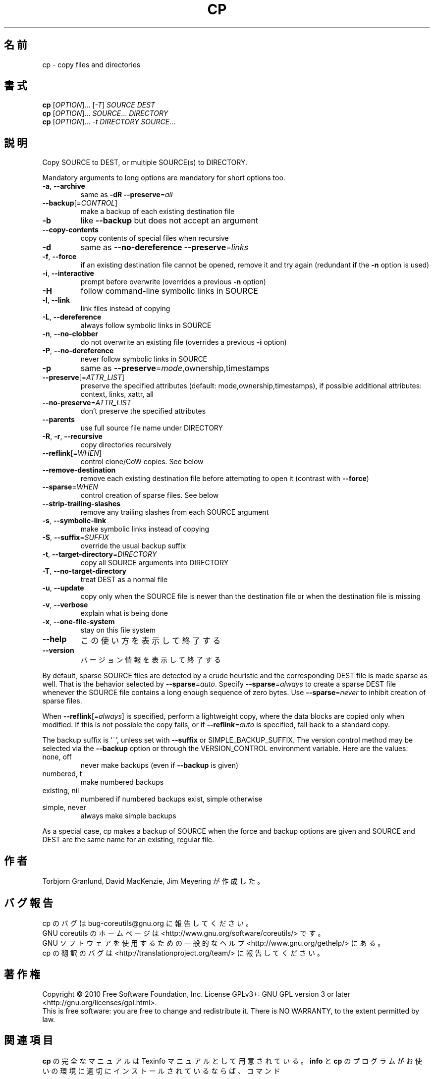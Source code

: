 .\" DO NOT MODIFY THIS FILE!  It was generated by help2man 1.35.
.\"*******************************************************************
.\"
.\" This file was generated with po4a. Translate the source file.
.\"
.\"*******************************************************************
.TH CP 1 "April 2010" "GNU coreutils 8.5" ユーザーコマンド
.SH 名前
cp \- copy files and directories
.SH 書式
\fBcp\fP [\fIOPTION\fP]... [\fI\-T\fP] \fISOURCE DEST\fP
.br
\fBcp\fP [\fIOPTION\fP]... \fISOURCE\fP... \fIDIRECTORY\fP
.br
\fBcp\fP [\fIOPTION\fP]... \fI\-t DIRECTORY SOURCE\fP...
.SH 説明
.\" Add any additional description here
.PP
Copy SOURCE to DEST, or multiple SOURCE(s) to DIRECTORY.
.PP
Mandatory arguments to long options are mandatory for short options too.
.TP 
\fB\-a\fP, \fB\-\-archive\fP
same as \fB\-dR\fP \fB\-\-preserve\fP=\fIall\fP
.TP 
\fB\-\-backup\fP[=\fICONTROL\fP]
make a backup of each existing destination file
.TP 
\fB\-b\fP
like \fB\-\-backup\fP but does not accept an argument
.TP 
\fB\-\-copy\-contents\fP
copy contents of special files when recursive
.TP 
\fB\-d\fP
same as \fB\-\-no\-dereference\fP \fB\-\-preserve\fP=\fIlinks\fP
.TP 
\fB\-f\fP, \fB\-\-force\fP
if an existing destination file cannot be opened, remove it and try again
(redundant if the \fB\-n\fP option is used)
.TP 
\fB\-i\fP, \fB\-\-interactive\fP
prompt before overwrite (overrides a previous \fB\-n\fP option)
.TP 
\fB\-H\fP
follow command\-line symbolic links in SOURCE
.TP 
\fB\-l\fP, \fB\-\-link\fP
link files instead of copying
.TP 
\fB\-L\fP, \fB\-\-dereference\fP
always follow symbolic links in SOURCE
.TP 
\fB\-n\fP, \fB\-\-no\-clobber\fP
do not overwrite an existing file (overrides a previous \fB\-i\fP option)
.TP 
\fB\-P\fP, \fB\-\-no\-dereference\fP
never follow symbolic links in SOURCE
.TP 
\fB\-p\fP
same as \fB\-\-preserve\fP=\fImode\fP,ownership,timestamps
.TP 
\fB\-\-preserve\fP[=\fIATTR_LIST\fP]
preserve the specified attributes (default: mode,ownership,timestamps), if
possible additional attributes: context, links, xattr, all
.TP 
\fB\-\-no\-preserve\fP=\fIATTR_LIST\fP
don't preserve the specified attributes
.TP 
\fB\-\-parents\fP
use full source file name under DIRECTORY
.TP 
\fB\-R\fP, \fB\-r\fP, \fB\-\-recursive\fP
copy directories recursively
.TP 
\fB\-\-reflink\fP[=\fIWHEN\fP]
control clone/CoW copies. See below
.TP 
\fB\-\-remove\-destination\fP
remove each existing destination file before attempting to open it (contrast
with \fB\-\-force\fP)
.TP 
\fB\-\-sparse\fP=\fIWHEN\fP
control creation of sparse files. See below
.TP 
\fB\-\-strip\-trailing\-slashes\fP
remove any trailing slashes from each SOURCE argument
.TP 
\fB\-s\fP, \fB\-\-symbolic\-link\fP
make symbolic links instead of copying
.TP 
\fB\-S\fP, \fB\-\-suffix\fP=\fISUFFIX\fP
override the usual backup suffix
.TP 
\fB\-t\fP, \fB\-\-target\-directory\fP=\fIDIRECTORY\fP
copy all SOURCE arguments into DIRECTORY
.TP 
\fB\-T\fP, \fB\-\-no\-target\-directory\fP
treat DEST as a normal file
.TP 
\fB\-u\fP, \fB\-\-update\fP
copy only when the SOURCE file is newer than the destination file or when
the destination file is missing
.TP 
\fB\-v\fP, \fB\-\-verbose\fP
explain what is being done
.TP 
\fB\-x\fP, \fB\-\-one\-file\-system\fP
stay on this file system
.TP 
\fB\-\-help\fP
この使い方を表示して終了する
.TP 
\fB\-\-version\fP
バージョン情報を表示して終了する
.PP
By default, sparse SOURCE files are detected by a crude heuristic and the
corresponding DEST file is made sparse as well.  That is the behavior
selected by \fB\-\-sparse\fP=\fIauto\fP.  Specify \fB\-\-sparse\fP=\fIalways\fP to create a
sparse DEST file whenever the SOURCE file contains a long enough sequence of
zero bytes.  Use \fB\-\-sparse\fP=\fInever\fP to inhibit creation of sparse files.
.PP
When \fB\-\-reflink\fP[=\fIalways\fP] is specified, perform a lightweight copy,
where the data blocks are copied only when modified.  If this is not
possible the copy fails, or if \fB\-\-reflink\fP=\fIauto\fP is specified, fall back
to a standard copy.
.PP
The backup suffix is `~', unless set with \fB\-\-suffix\fP or
SIMPLE_BACKUP_SUFFIX.  The version control method may be selected via the
\fB\-\-backup\fP option or through the VERSION_CONTROL environment variable.
Here are the values:
.TP 
none, off
never make backups (even if \fB\-\-backup\fP is given)
.TP 
numbered, t
make numbered backups
.TP 
existing, nil
numbered if numbered backups exist, simple otherwise
.TP 
simple, never
always make simple backups
.PP
As a special case, cp makes a backup of SOURCE when the force and backup
options are given and SOURCE and DEST are the same name for an existing,
regular file.
.SH 作者
Torbjorn Granlund, David MacKenzie, Jim Meyering が作成した。
.SH バグ報告
cp のバグは bug\-coreutils@gnu.org に報告してください。
.br
GNU coreutils のホームページは <http://www.gnu.org/software/coreutils/> です。
.br
GNU ソフトウェアを使用するための一般的なヘルプ <http://www.gnu.org/gethelp/> にある。
.br
cp の翻訳のバグは <http://translationproject.org/team/> に報告してください。
.SH 著作権
Copyright \(co 2010 Free Software Foundation, Inc.  License GPLv3+: GNU GPL
version 3 or later <http://gnu.org/licenses/gpl.html>.
.br
This is free software: you are free to change and redistribute it.  There is
NO WARRANTY, to the extent permitted by law.
.SH 関連項目
\fBcp\fP の完全なマニュアルは Texinfo マニュアルとして用意されている。
\fBinfo\fP と \fBcp\fP のプログラムがお使いの環境に適切にインストールされているならば、
コマンド
.IP
\fBinfo coreutils \(aqcp invocation\(aq\fP
.PP
を実行すると、完全なマニュアルを読むことができるはずである。
